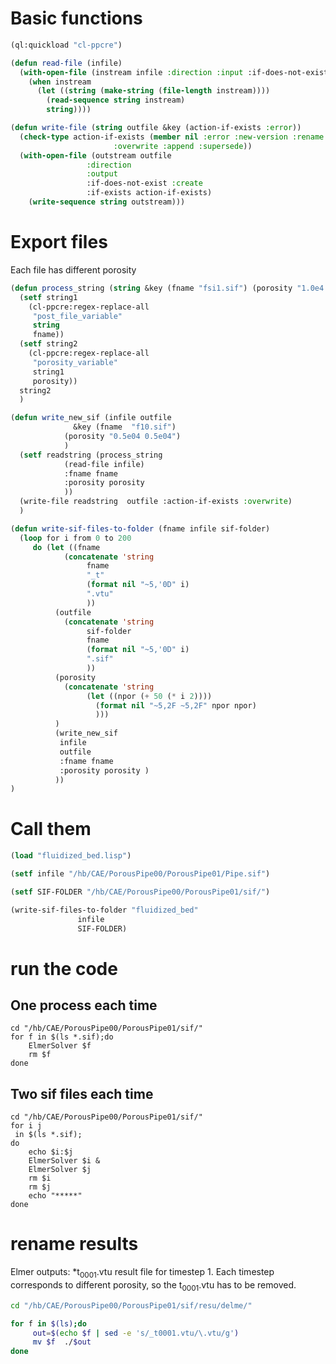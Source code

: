 


* Basic functions

#+begin_src lisp :tangle fluidized_bed.lisp
(ql:quickload "cl-ppcre")

(defun read-file (infile)
  (with-open-file (instream infile :direction :input :if-does-not-exist nil)
    (when instream 
      (let ((string (make-string (file-length instream))))
        (read-sequence string instream)
        string))))

(defun write-file (string outfile &key (action-if-exists :error))
  (check-type action-if-exists (member nil :error :new-version :rename :rename-and-delete 
					   :overwrite :append :supersede))
  (with-open-file (outstream outfile
			     :direction
			     :output
			     :if-does-not-exist :create
			     :if-exists action-if-exists)
    (write-sequence string outstream)))
#+end_src


* Export files


Each file has different porosity


#+name: write_new_sif
#+begin_src lisp  :tangle fluidized_bed.lisp
(defun process_string (string &key (fname "fsi1.sif") (porosity "1.0e4 1.0e4"))
  (setf string1
	(cl-ppcre:regex-replace-all
	 "post_file_variable"
	 string
	 fname))
  (setf string2
	(cl-ppcre:regex-replace-all
	 "porosity_variable"
	 string1
	 porosity))
  string2
  )

(defun write_new_sif (infile outfile
		      &key (fname  "f10.sif")
			(porosity "0.5e04 0.5e04")
			)
  (setf readstring (process_string
		    (read-file infile)
		    :fname fname
		    :porosity porosity
		    ))
  (write-file readstring  outfile :action-if-exists :overwrite)
  )

(defun write-sif-files-to-folder (fname infile sif-folder)
  (loop for i from 0 to 200
	 do (let ((fname
		    (concatenate 'string
				 fname
				 "_t"
				 (format nil "~5,'0D" i)
				 ".vtu"
				 ))
		  (outfile
		    (concatenate 'string
				 sif-folder
				 fname
				 (format nil "~5,'0D" i)
				 ".sif"
				 ))
		  (porosity
		    (concatenate 'string
				 (let ((npor (+ 50 (* i 2))))
				   (format nil "~5,2F ~5,2F" npor npor)
				   )))
		  )
	      (write_new_sif
	       infile
	       outfile
	       :fname fname
	       :porosity porosity )
	      ))
)

#+end_src


* Call them

#+name call_them
#+begin_src lisp  
(load "fluidized_bed.lisp")

(setf infile "/hb/CAE/PorousPipe00/PorousPipe01/Pipe.sif")

(setf SIF-FOLDER "/hb/CAE/PorousPipe00/PorousPipe01/sif/")

(write-sif-files-to-folder "fluidized_bed"
			   infile
			   SIF-FOLDER)

#+end_src


* run the code


** One process each time

#+name: one-sif-file
#+begin_src shell :async :tangle /hb/CAE/PorousPipe00/PorousPipe01/sif/run-sif-files1.sh
cd "/hb/CAE/PorousPipe00/PorousPipe01/sif/"
for f in $(ls *.sif);do
    ElmerSolver $f 
    rm $f
done
#+end_src


** Two sif files each time

#+name: two-sif-files 
#+begin_src shell :shebang #!/bin/zsh :async :tangle /hb/CAE/PorousPipe00/PorousPipe01/sif/run-sif-files2.sh
cd "/hb/CAE/PorousPipe00/PorousPipe01/sif/"
for i j
 in $(ls *.sif);
do
    echo $i:$j
    ElmerSolver $i &
    ElmerSolver $j 
    rm $i
    rm $j
    echo "*****"
done
#+end_src



#+RESULTS:


* rename results

Elmer outputs: *t_0001.vtu result file for timestep 1.
Each timestep corresponds to different porosity, so the t_0001.vtu has to be removed.


#+begin_src sh :async :tangle /hb/CAE/PorousPipe00/PorousPipe01/sif/change-names.sh
cd "/hb/CAE/PorousPipe00/PorousPipe01/sif/resu/delme/"

for f in $(ls);do
	 out=$(echo $f | sed -e 's/_t0001.vtu/\.vtu/g')
	 mv $f  ./$out
done
#+end_src

